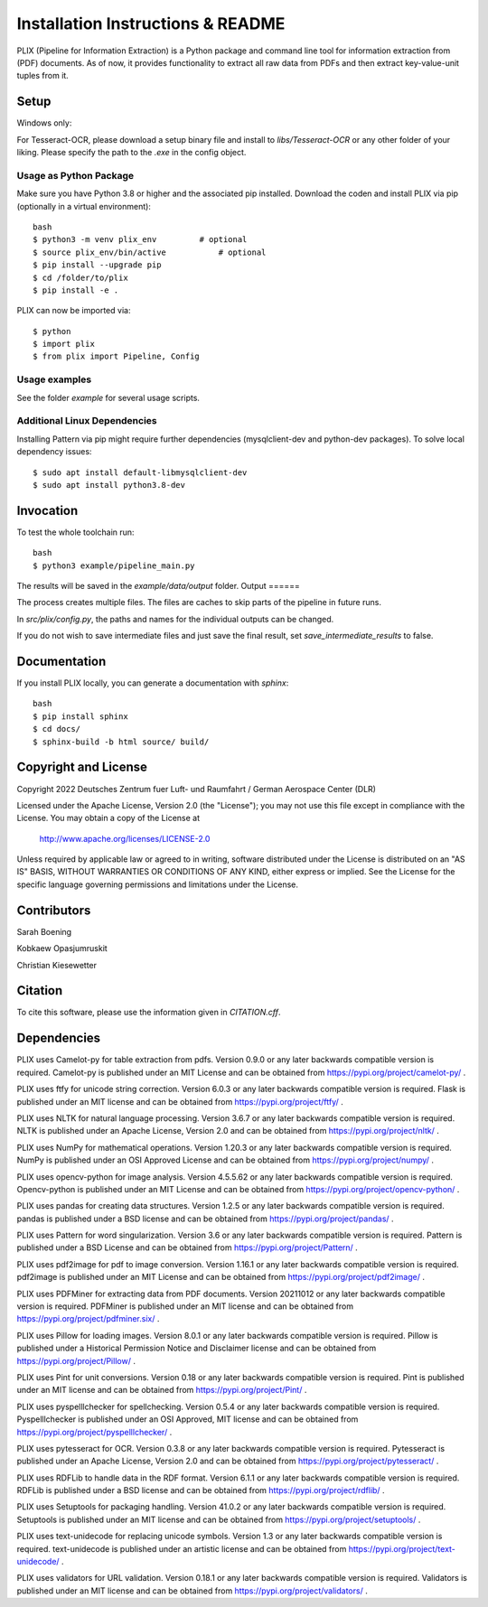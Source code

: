 Installation Instructions & README
**********************************

PLIX (Pipeline for Information Extraction) is a Python package and command line tool for information extraction from (PDF) documents.
As of now, it provides functionality to extract all raw data from PDFs and then extract key-value-unit tuples from it.


Setup
=====

Windows only:

For Tesseract-OCR, please download a setup binary file and install to `libs/Tesseract-OCR` or any other folder of your liking.
Please specify the path to the `.exe` in the config object.

Usage as Python Package
-----------------------

Make sure you have Python 3.8 or higher and the associated pip installed. Download the coden and install PLIX via pip (optionally in a virtual environment)::

	bash
	$ python3 -m venv plix_env         # optional
	$ source plix_env/bin/active           # optional
	$ pip install --upgrade pip
	$ cd /folder/to/plix
	$ pip install -e .

PLIX can now be imported via::

	$ python
	$ import plix
	$ from plix import Pipeline, Config


Usage examples
---------------
See the folder `example` for several usage scripts.


Additional Linux Dependencies
-----------------------------

Installing Pattern via pip might require further dependencies (mysqlclient-dev and python-dev packages).
To solve local dependency issues::

  $ sudo apt install default-libmysqlclient-dev
  $ sudo apt install python3.8-dev




Invocation
==========

To test the whole toolchain run::

	bash
	$ python3 example/pipeline_main.py


The results will be saved in the `example/data/output` folder.
Output
======

The process creates multiple files. The files are caches to skip parts of the pipeline in future runs.

In `src/plix/config.py`, the paths and names for the individual outputs can be changed.

If you do not wish to save intermediate files and just save the final result, set `save_intermediate_results` to false.


Documentation
=============
If you install PLIX locally, you can generate a documentation with `sphinx`::

    bash
    $ pip install sphinx
    $ cd docs/
    $ sphinx-build -b html source/ build/

Copyright and License
=====================

Copyright 2022 Deutsches Zentrum fuer Luft- und Raumfahrt / German Aerospace Center (DLR)

Licensed under the Apache License, Version 2.0 (the "License");
you may not use this file except in compliance with the License.
You may obtain a copy of the License at

    http://www.apache.org/licenses/LICENSE-2.0

Unless required by applicable law or agreed to in writing, software
distributed under the License is distributed on an "AS IS" BASIS,
WITHOUT WARRANTIES OR CONDITIONS OF ANY KIND, either express or implied.
See the License for the specific language governing permissions and
limitations under the License.

Contributors
============
Sarah Boening

Kobkaew Opasjumruskit

Christian Kiesewetter


Citation
========
To cite this software, please use the information given in `CITATION.cff`.

Dependencies
============
PLIX uses Camelot-py for table extraction from pdfs.
Version 0.9.0 or any later backwards compatible version is required.
Camelot-py is published under an MIT License and can be obtained from https://pypi.org/project/camelot-py/ .

PLIX uses ftfy for unicode string correction.
Version 6.0.3 or any later backwards compatible version is required.
Flask is published under an MIT license and can be obtained from https://pypi.org/project/ftfy/ .

PLIX uses NLTK for natural language processing.
Version 3.6.7 or any later backwards compatible version is required.
NLTK is published under an Apache License, Version 2.0 and can be obtained from https://pypi.org/project/nltk/ .

PLIX uses NumPy for mathematical operations.
Version 1.20.3 or any later backwards compatible version is required.
NumPy is published under an OSI Approved License and can be obtained from https://pypi.org/project/numpy/ .

PLIX uses opencv-python for image analysis.
Version 4.5.5.62 or any later backwards compatible version is required.
Opencv-python is published under an MIT License and can be obtained from https://pypi.org/project/opencv-python/ .

PLIX uses pandas for creating data structures.
Version 1.2.5 or any later backwards compatible version is required.
pandas is published under a BSD license and can be obtained from https://pypi.org/project/pandas/ .

PLIX uses Pattern for word singularization.
Version 3.6 or any later backwards compatible version is required.
Pattern is published under a BSD License and can be obtained from https://pypi.org/project/Pattern/ .

PLIX uses pdf2image for pdf to image conversion.
Version 1.16.1 or any later backwards compatible version is required.
pdf2image is published under an MIT License and can be obtained from https://pypi.org/project/pdf2image/ .

PLIX uses PDFMiner for extracting data from PDF documents.
Version 20211012 or any later backwards compatible version is required.
PDFMiner is published under an MIT license and can be obtained from https://pypi.org/project/pdfminer.six/ .

PLIX uses Pillow for loading images.
Version 8.0.1 or any later backwards compatible version is required.
Pillow is published under a Historical Permission Notice and Disclaimer license and can be obtained from https://pypi.org/project/Pillow/ .

PLIX uses Pint for unit conversions.
Version 0.18 or any later backwards compatible version is required.
Pint is published under an MIT license and can be obtained from https://pypi.org/project/Pint/ .

PLIX uses pyspelllchecker for spellchecking.
Version 0.5.4 or any later backwards compatible version is required.
Pyspelllchecker is published under an OSI Approved, MIT license and can be obtained from https://pypi.org/project/pyspelllchecker/ .

PLIX uses pytesseract for OCR.
Version 0.3.8 or any later backwards compatible version is required.
Pytesseract is published under an Apache License, Version 2.0 and can be obtained from https://pypi.org/project/pytesseract/ .

PLIX uses RDFLib to handle data in the RDF format.
Version 6.1.1 or any later backwards compatible version is required.
RDFLib is published under a BSD license and can be obtained from https://pypi.org/project/rdflib/ .

PLIX uses Setuptools for packaging handling.
Version 41.0.2 or any later backwards compatible version is required.
Setuptools is published under an MIT license and can be obtained from https://pypi.org/project/setuptools/ .

PLIX uses text-unidecode for replacing unicode symbols.
Version 1.3 or any later backwards compatible version is required.
text-unidecode is published under an artistic license and can be obtained from https://pypi.org/project/text-unidecode/ .

PLIX uses validators for URL validation.
Version 0.18.1 or any later backwards compatible version is required.
Validators is published under an MIT license and can be obtained from https://pypi.org/project/validators/ .
